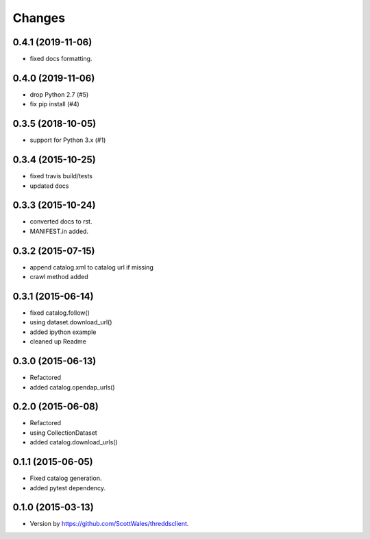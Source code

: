 =======
Changes
=======

0.4.1 (2019-11-06)
==================

* fixed docs formatting.

0.4.0 (2019-11-06)
==================

* drop Python 2.7 (#5)
* fix pip install (#4)

0.3.5 (2018-10-05)
==================

* support for Python 3.x (#1)

0.3.4 (2015-10-25)
==================

* fixed travis build/tests
* updated docs

0.3.3 (2015-10-24)
==================

* converted docs to rst.
* MANIFEST.in added.

0.3.2 (2015-07-15)
==================

*  append catalog.xml to catalog url if missing
*  crawl method added

0.3.1 (2015-06-14)
==================

*  fixed catalog.follow()
*  using dataset.download_url()
*  added ipython example
*  cleaned up Readme

0.3.0 (2015-06-13)
==================

*  Refactored
*  added catalog.opendap_urls()

0.2.0 (2015-06-08)
==================

*  Refactored
*  using CollectionDataset
*  added catalog.download_urls()

0.1.1 (2015-06-05)
==================

*  Fixed catalog generation.
*  added pytest dependency.

0.1.0 (2015-03-13)
==================

*  Version by https://github.com/ScottWales/threddsclient.
